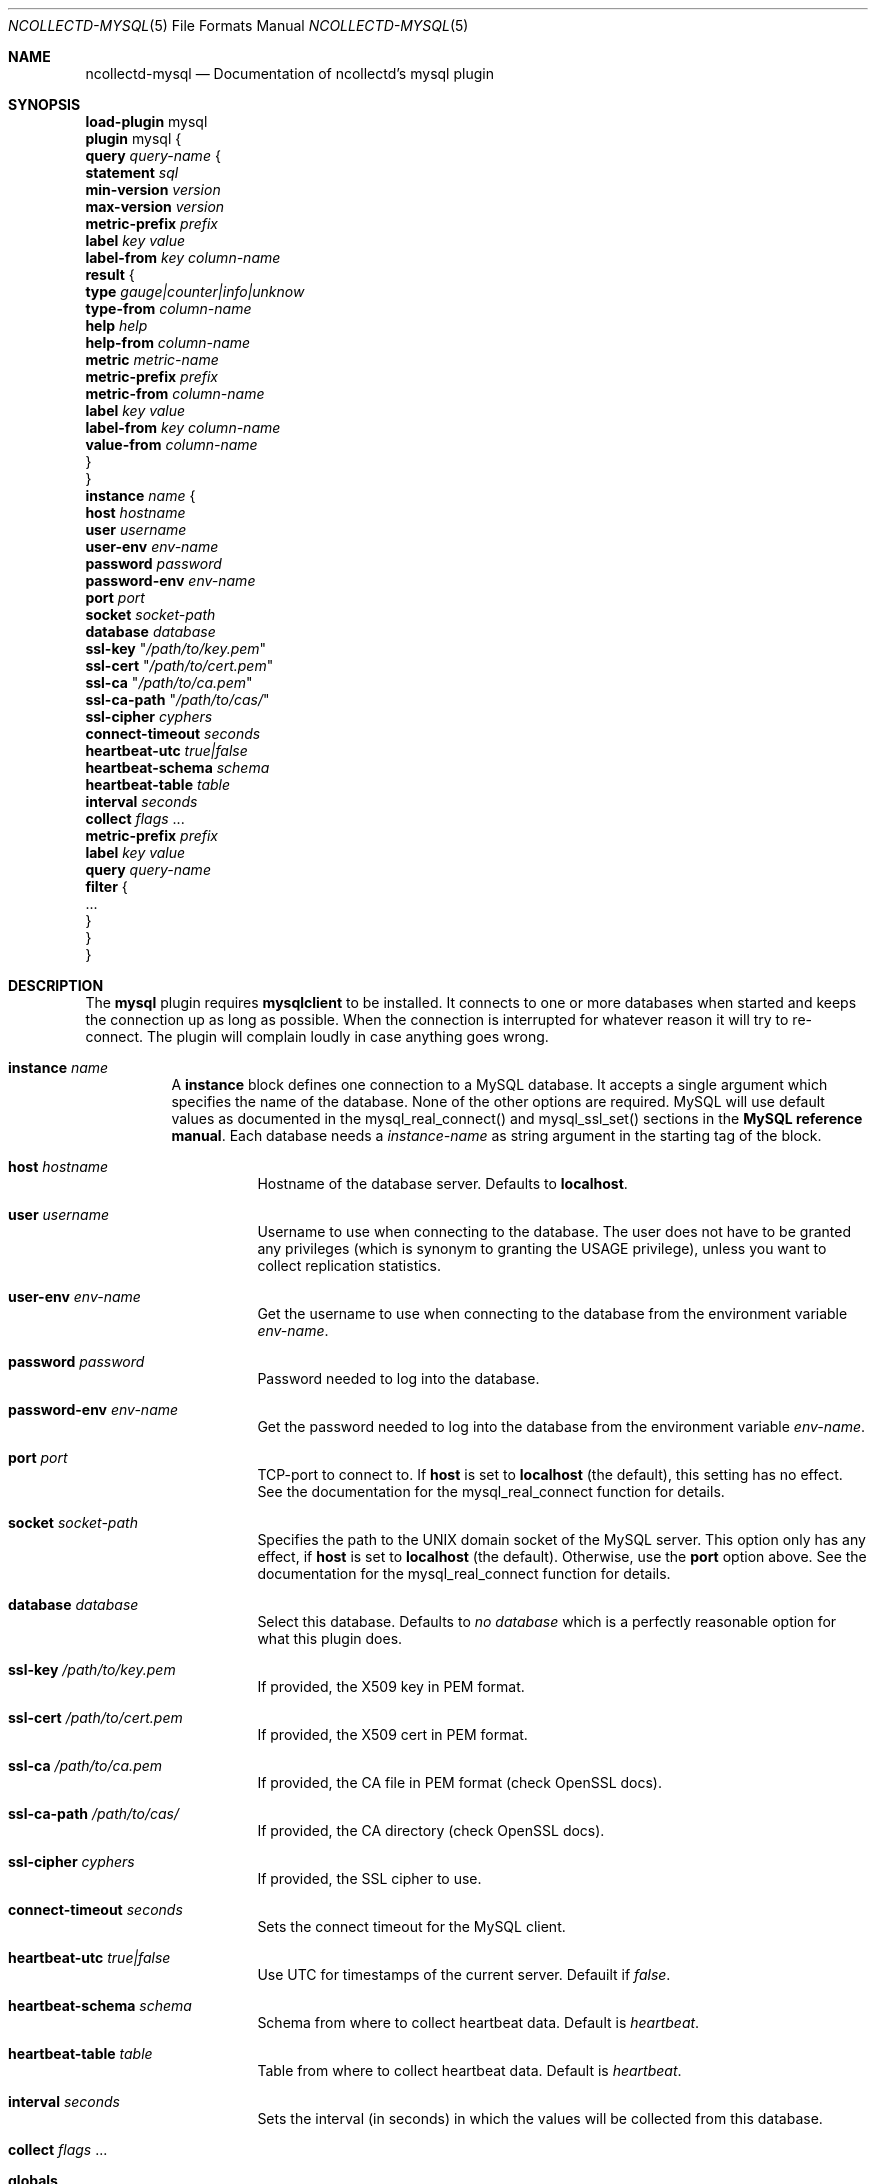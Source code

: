 .\" SPDX-License-Identifier: GPL-2.0-only
.Dd @NCOLLECTD_DATE@
.Dt NCOLLECTD-MYSQL 5
.Os ncollectd @NCOLLECTD_VERSION@
.Sh NAME
.Nm ncollectd-mysql
.Nd Documentation of ncollectd's mysql plugin
.Sh SYNOPSIS
.Bd -literal -compact
\fBload-plugin\fP mysql
\fBplugin\fP mysql {
    \fBquery\fP \fIquery-name\fP {
        \fBstatement\fP \fIsql\fP
        \fBmin-version\fP \fIversion\fP
        \fBmax-version\fP \fIversion\fP
        \fBmetric-prefix\fP \fIprefix\fP
        \fBlabel\fP \fIkey\fP \fIvalue\fP
        \fBlabel-from\fP \fIkey\fP \fIcolumn-name\fP
        \fBresult\fP {
            \fBtype\fP \fIgauge|counter|info|unknow\fP
            \fBtype-from\fP \fIcolumn-name\fP
            \fBhelp\fP \fIhelp\fP
            \fBhelp-from\fP \fIcolumn-name\fP
            \fBmetric\fP \fImetric-name\fP
            \fBmetric-prefix\fP \fI prefix\fP
            \fBmetric-from\fP \fIcolumn-name\fP
            \fBlabel\fP \fIkey\fP \fIvalue\fP
            \fBlabel-from\fP \fIkey\fP \fIcolumn-name\fP
            \fBvalue-from\fP \fIcolumn-name\fP
        }
    }
    \fBinstance\fP \fIname\fP {
        \fBhost\fP \fIhostname\fP
        \fBuser\fP \fIusername\fP
        \fBuser-env\fP \fIenv-name\fP
        \fBpassword\fP \fIpassword\fP
        \fBpassword-env\fP \fIenv-name\fP
        \fBport\fP \fIport\fP
        \fBsocket\fP \fIsocket-path\fP
        \fBdatabase\fP \fIdatabase\fP
        \fBssl-key\fP "\fI/path/to/key.pem\fP"
        \fBssl-cert\fP "\fI/path/to/cert.pem\fP"
        \fBssl-ca\fP "\fI/path/to/ca.pem\fP"
        \fBssl-ca-path\fP "\fI/path/to/cas/\fP"
        \fBssl-cipher\fP \fIcyphers\fP
        \fBconnect-timeout\fP \fIseconds\fP
        \fBheartbeat-utc\fP  \fItrue|false\fP
        \fBheartbeat-schema\fP \fIschema\fP
        \fBheartbeat-table\fP \fItable\fP
        \fBinterval\fP \fIseconds\fP
        \fBcollect\fP \fIflags\fP ...
        \fBmetric-prefix\fP \fIprefix\fP
        \fBlabel\fP \fIkey\fP \fIvalue\fP
        \fBquery\fP \fIquery-name\fP
        \fBfilter\fP {
            ...
        }
    }
}
.Ed
.Sh DESCRIPTION
The \fBmysql\fP plugin requires \fBmysqlclient\fP to be installed.
It connects to one or more databases when started and keeps the connection
up as long as possible.
When the connection is interrupted for whatever reason it will try
to re-connect.
The plugin will complain loudly in case anything goes wrong.
.Bl -tag -width Ds
.It \fBinstance\fP \fIname\fP
A \fBinstance\fP block defines one connection to a MySQL database.
It accepts a single argument which specifies the name of the database.
None of the other options are required.
MySQL will use default values as documented in the
\f(CWmysql_real_connect()\fP and \f(CWmysql_ssl_set()\fP sections in the
\fBMySQL reference manual\fP.
Each database needs a \fIinstance-name\fP as string argument in the starting
tag of the block.
.Bl -tag -width Ds
.It \fBhost\fP \fIhostname\fP
Hostname of the database server.
Defaults to \fBlocalhost\fP.
.It \fBuser\fP \fIusername\fP
Username to use when connecting to the database.
The user does not have to be granted any privileges
(which is synonym to granting the \f(CWUSAGE\fP privilege),
unless you want to collect replication statistics.
.It \fBuser-env\fP \fIenv-name\fP
Get the username to use when connecting to the database from the environment
variable \fIenv-name\fP.
.It \fBpassword\fP \fIpassword\fP
Password needed to log into the database.
.It \fBpassword-env\fP \fIenv-name\fP
Get the password needed to log into the database from the environment
variable \fIenv-name\fP.
.It \fBport\fP \fIport\fP
TCP-port to connect to.
If \fBhost\fP is set to \fBlocalhost\fP (the default), this setting
has no effect.
See the documentation for the \f(CWmysql_real_connect\fP function for details.
.It \fBsocket\fP \fIsocket-path\fP
Specifies the path to the UNIX domain socket of the MySQL server.
This option only has any effect, if \fBhost\fP is set to
\fBlocalhost\fP (the default).
Otherwise, use the \fBport\fP option above.
See the documentation for the
\f(CWmysql_real_connect\fP function for details.
.It \fBdatabase\fP \fIdatabase\fP
Select this database.
Defaults to \fIno database\fP which is a perfectly reasonable
option for what this plugin does.
.It \fBssl-key\fP "\fI/path/to/key.pem\fP"
If provided, the X509 key in PEM format.
.It \fBssl-cert\fP "\fI/path/to/cert.pem\fP"
If provided, the X509 cert in PEM format.
.It \fBssl-ca\fP "\fI/path/to/ca.pem\fP"
If provided, the CA file in PEM format (check OpenSSL docs).
.It \fBssl-ca-path\fP "\fI/path/to/cas/\fP"
If provided, the CA directory (check OpenSSL docs).
.It \fBssl-cipher\fP \fIcyphers\fP
If provided, the SSL cipher to use.
.It \fBconnect-timeout\fP \fIseconds\fP
Sets the connect timeout for the MySQL client.
.It \fBheartbeat-utc\fP  \fItrue|false\fP
Use UTC for timestamps of the current server.
Defauilt if \fIfalse\fP.
.It \fBheartbeat-schema\fP \fIschema\fP
Schema from where to collect heartbeat data.
Default is \fIheartbeat\fP.
.It \fBheartbeat-table\fP \fItable\fP
Table from where to collect heartbeat data.
Default is \fIheartbeat\fP.
.It \fBinterval\fP \fIseconds\fP
Sets the interval (in seconds) in which the values will be
collected from this database.
.It \fBcollect\fP \fIflags\fP ...
.Bl -tag -width Ds
.It \fBglobals\fP
Collect global values from \f(CWSHOW GLOBAL STATUS\fP command.
.It \fBacl\fP
Collect \f(CWAcl_*\fP values from \f(CWSHOW GLOBAL STATUS\fP command.
.It \fBaria\fP
Collect \f(CWAria_*\fP values from \f(CWSHOW GLOBAL STATUS\fP command.
.It \fBbinlog\fP
Collect \f(CWBinlog_*\fP values from \f(CWSHOW GLOBAL STATUS\fP command.
.It \fBcommands\fP
Collect \f(CWCom_*\fP values from \f(CWSHOW GLOBAL STATUS\fP command.
.It \fBfeatures\fP
Collect \f(CWFeature_*\fP values from \f(CWSHOW GLOBAL STATUS\fP command.
.It \fBhandlers\fP
Collect \f(CWHandler_*\fP values from \f(CWSHOW GLOBAL STATUS\fP command.
.It \fBinnodb\fP
Collect values from \f(CWINFORMATION_SCHEMA.INNODB_METRICS\fP table.
.It \fBinnodb_cmp\fP
Collect values from \f(CWINFORMATION_SCHEMA.INNODB_CMPMEM\fP table.
.It \fBinnodb_cmpmem\fP
Collect values from \f(CWINFORMATION_SCHEMA.INNODB_CMP\fP table.
.It \fBinnodb_tablespace\fP
Collect values from \f(CWINFORMATION_SCHEMA.INNODB_SYS_TABLESPACES\fP table.
.It \fBmyisam\fP
Collect \f(CWKey_*\fP values from \f(CWSHOW GLOBAL STATUS\fP command.
.It \fBperfomance_lost\fP
Collect \f(CWPerformance_schema_*\fP values
from \f(CWSHOW GLOBAL STATUS\fP command.
.It \fBqcache\fP
Collect \f(CWQcache_*\fP values from \f(CWSHOW GLOBAL STATUS\fP command.
.It \fBslave\fP
Collect \f(CWSlave*\fP values from \f(CWSHOW GLOBAL STATUS\fP command.
.It \fBssl\fP
Collect \f(CWSsl_*\fP values from \f(CWSHOW GLOBAL STATUS\fP command.
.It \fBwsrep\fP
Enable the collection of wsrep plugin statistics, used in Master-Master
replication setups like in MySQL Galera/Percona XtraDB Cluster.
User needs only privileges to execute 'SHOW GLOBAL STATUS'.
Defaults to \fBfalse\fP.
.It \fBclient\fP
Collect values from \f(CWINFORMATION_SCHEMA.CLIENT_STATISTICS\fP table.
.It \fBuser\fP
Collect values from \f(CWINFORMATION_SCHEMA.USER_STATISTICS\fP table.
.It \fBindex\fP
Collect values from \f(CWINFORMATION_SCHEMA.INDEX_STATISTICS\fP table.
.It \fBtable\fP
Collect values from \f(CWINFORMATION_SCHEMA.TABLE_STATISTICS\fP table.
.It \fBtable\fP
Collect values from \f(CWINFORMATION_SCHEMA.TABLES\fP table.
.It \fBresponse_time\fP
Collect values from \f(CWINFORMATION_SCHEMA.QUERY_RESPONSE_TIME\fP table.
In Percona server collect values fron
\f(CWINFORMATION_SCHEMA.QUERY_RESPONSE_TIME_READ\fP
and \f(CWINFORMATION_SCHEMA.QUERY_RESPONSE_TIME_WRITE\fP and table.
.It \fBmaster\fP
.It \fBslave\fP
Enable the collection of primary / replica statistics in a replication setup.
In order to be able to get access to these statistics, the user needs special
privileges.
.It \fBheartbeat\fP
Collect replication delay measured by a heartbeat mechanism.
The reference implementation supported is \fBpt-heartbeat\fP.
You can control the table name with \fBheartbeat-schema\fP
and \fBheartbeat-table\fP options.
The heartbeat table must have at least this two columns:
.Bd -literal
  CREATE TABLE heartbeat (
      ts        varchar(26)  NOT NULL,
      server_id int unsigned NOT NULL PRIMARY KEY,
  );
.Ed
.El
.It \fBmetric-prefix\fP \fIprefix\fP
Prepends \fIprefix\fP to the metrics name.
.It \fBlabel\fP \fIkey\fP \fIvalue\fP
Append the label \fIkey\fP=\fIvalue\fP to the submitting metrics.
Can appear multiple time in the \fBdatabase\fP block.
.It \fBquery\fP \fIquery-name\fP
Associates the query named \fIquery-name\fP with this database connection.
The query needs to be defined \fIbefore\fP this statement, i. e. all query
blocks you want to refer to must be placed above the database block you want to
refer to them from.
.It \fBfilter\fP
Configure a filter to modify or drop the metrics.
See \fBFILTER CONFIGURATION\fP in
.Xr ncollectd.conf 5 .
.El
.It \fBquery\fP \fIquery-name\fP
Query blocks define \fISQL\fP statements and how the returned data should be
interpreted.
They are identified by the name that is given in the opening line of the block.
Thus the name needs to be unique.
Other than that, the name is not used in ncollectd.
.Pp
In each \fBquery\fP block, there is one or more \fBresult\fP blocks.
\fBresult\fP blocks define which column holds which value or instance
information.
You can use multiple \fBresult\fP blocks to create multiple values from one
returned row.
This is especially useful, when queries take a long time and sending almost
the same query again and again is not desirable.
.Bl -tag -width Ds
.It \fBstatement\fP \fIsql\fP
Sets the statement that should be executed on the server.
This is \fBnot\fP interpreted by ncollectd, but simply passed to the
database server.
Therefore, the SQL dialect that's used depends on the server collectd
is connected to.
.It \fBmin-version\fP \fIversion\fP
.It \fBmax-version\fP \fIversion\fP
Only use this query for the specified database version.
You can use these options to provide multiple queries with the same name
but with a slightly different syntax.
The plugin will use only those queries, where the specified
minimum and maximum versions fit the version of the database in use.
.It \fBmetric-prefix\fP \fIprefix\fP
Prepends \fIprefix\fP to the metrics name.
.It \fBlabel\fP \fIkey\fP \fIvalue\fP
Append the label \fIkey\fP=\fIvalue\fP to the submitting metrics.
Can appear multiple time in the \fBquery\fP block.
.It \fBlabel-from\fP \fIkey\fP \fIcolumn-name\fP
Specifies the columns whose values will be used to create the labels.
.It \fBresult\fP
.Bl -tag -width Ds
.It \fBtype\fP \fIgauge|counter|info|unknow\fP
The \fBtype\fP that's used for each line returned.
Must be \fIgauge\fP, \fIcounter\fP, \fIinfo\fP or \fPunknow\fP.
If not set is \fPunknow\fP.
There must be exactly one \fBtype\fP option inside each \fBresult\fP block.
.It \fBtype-from\fP \fIcolumn-name\fP
Read the type from \fIcolumn\fP.
The column value must be \fIgauge\fP, \fIcounter\fP, \fIinfo\fP or \fPunknow\fP.
.It \fBhelp\fP \fIhelp\fP
Set the \fBhelp\fP text for the metric.
.It \fBhelp-from\fP \fIcolumn-name\fP
Read the \fBhelp\fP text for the the metric from the named column.
.It \fBmetric\fP \fImetric-name\fP
Set the metric name.
.It \fBmetric-prefix\fP \fI prefix\fP
Prepends \fIprefix\fP to the metric name in the \fBresult\fP.
.It \fBmetric-from\fP \fIcolumn-name\fP
Read the metric name from the named column.
There must be at least one \fBmetric\fP or \fBmetric-from\fP option inside
each \fBresult\fP block.
.It \fBlabel\fP \fIkey\fP \fIvalue\fP
Append the label \fIkey\fP=\fIvalue\fP to the submitting metrics.
Can appear multiple times in the \fBresult\fP block.
.It \fBlabel-from\fP \fIkey\fP \fIcolumn-name\fP
Specifies the columns whose values will be used to create the labels.
.It \fBvalue-from\fP \fIcolumn-name\fP
Name of the column whose content is used as the actual data for the metric
that are dispatched to the daemon.
There must be only one \fBvalue-from\fP option inside each \fBresult\fP block.
.El
.El
.El
.Sh "SEE ALSO"
.Xr ncollectd 1 ,
.Xr ncollectd.conf 5
